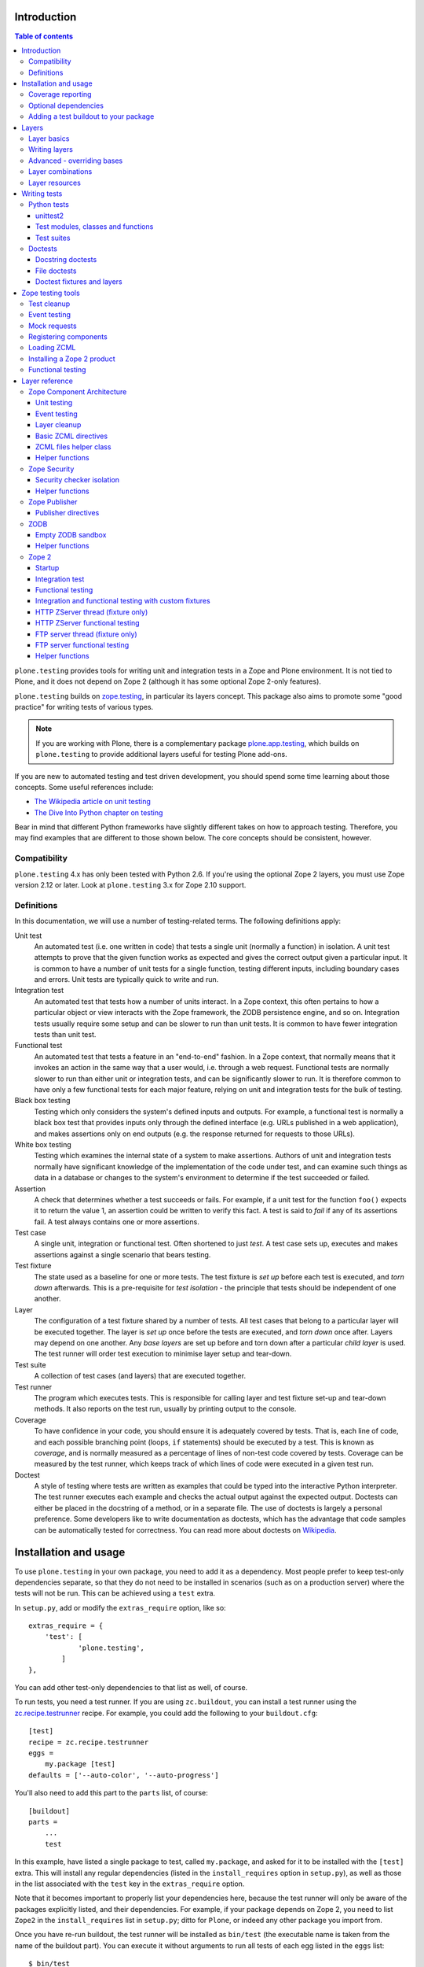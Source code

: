 Introduction
============

.. contents:: Table of contents

``plone.testing`` provides tools for writing unit and integration tests in a
Zope and Plone environment. It is not tied to Plone, and it does not depend on
Zope 2 (although it has some optional Zope 2-only features).

``plone.testing`` builds on `zope.testing`_, in particular its layers concept.
This package also aims to promote some "good practice" for writing tests of
various types.

.. note::

   If you are working with Plone, there is a complementary package
   `plone.app.testing`_, which builds on ``plone.testing`` to provide
   additional layers useful for testing Plone add-ons.

If you are new to automated testing and test driven development, you should
spend some time learning about those concepts. Some useful references include:

* `The Wikipedia article on unit testing <http://en.wikipedia.org/wiki/Unit_testing>`_
* `The Dive Into Python chapter on testing <http://diveintopython.net/unit_testing/index.html>`_

Bear in mind that different Python frameworks have slightly different takes on
how to approach testing. Therefore, you may find examples that are different
to those shown below. The core concepts should be consistent, however.

Compatibility
-------------

``plone.testing`` 4.x has only been tested with Python 2.6. If you're using the
optional Zope 2 layers, you must use Zope version 2.12 or later.
Look at ``plone.testing`` 3.x for Zope 2.10 support.

Definitions
-----------

In this documentation, we will use a number of testing-related terms. The
following definitions apply:

Unit test
    An automated test (i.e. one written in code) that tests a single unit
    (normally a function) in isolation. A unit test attempts to prove that the
    given function works as expected and gives the correct output given a
    particular input. It is common to have a number of unit tests for a single
    function, testing different inputs, including boundary cases and errors.
    Unit tests are typically quick to write and run.
Integration test
    An automated test that tests how a number of units interact. In a Zope
    context, this often pertains to how a particular object or view interacts
    with the Zope framework, the ZODB persistence engine, and so on.
    Integration tests usually require some setup and can be slower to run than
    unit tests. It is common to have fewer integration tests than unit test.
Functional test
    An automated test that tests a feature in an "end-to-end" fashion. In a
    Zope context, that normally means that it invokes an action in the same
    way that a user would, i.e. through a web request. Functional tests are
    normally slower to run than either unit or integration tests, and can be
    significantly slower to run. It is therefore common to have only a few
    functional tests for each major feature, relying on unit and integration
    tests for the bulk of testing.
Black box testing
    Testing which only considers the system's defined inputs and outputs. For
    example, a functional test is normally a black box test that provides
    inputs only through the defined interface (e.g. URLs published in a web
    application), and makes assertions only on end outputs (e.g. the response
    returned for requests to those URLs).
White box testing
    Testing which examines the internal state of a system to make assertions.
    Authors of unit and integration tests normally have significant knowledge
    of the implementation of the code under test, and can examine such things
    as data in a database or changes to the system's environment to determine
    if the test succeeded or failed.
Assertion
    A check that determines whether a test succeeds or fails. For example, if
    a unit test for the function ``foo()`` expects it to return the value 1,
    an assertion could be written to verify this fact. A test is said to
    *fail* if any of its assertions fail. A test always contains one or more
    assertions.
Test case
    A single unit, integration or functional test. Often shortened to just
    *test*. A test case sets up, executes and makes assertions against a
    single scenario that bears testing.
Test fixture
    The state used as a baseline for one or more tests. The test fixture is
    *set up* before each test is executed, and *torn down* afterwards. This is
    a pre-requisite for *test isolation* - the principle that tests should be
    independent of one another.
Layer
    The configuration of a test fixture shared by a number of tests. All test
    cases that belong to a particular layer will be executed together. The
    layer is *set up* once before the tests are executed, and *torn down* once
    after. Layers may depend on one another. Any *base layers* are set up
    before and torn down after a particular *child layer* is used. The test
    runner will order test execution to minimise layer setup and tear-down.
Test suite
    A collection of test cases (and layers) that are executed together.
Test runner
    The program which executes tests. This is responsible for calling layer
    and test fixture set-up and tear-down methods. It also reports on the test
    run, usually by printing output to the console.
Coverage
    To have confidence in your code, you should ensure it is adequately
    covered by tests. That is, each line of code, and each possible branching
    point (loops, ``if`` statements) should be executed by a test. This is
    known as *coverage*, and is normally measured as a percentage of lines of
    non-test code covered by tests. Coverage can be measured by the test
    runner, which keeps track of which lines of code were executed in a given
    test run.
Doctest
    A style of testing where tests are written as examples that could be typed
    into the interactive Python interpreter. The test runner executes each
    example and checks the actual output against the expected output. Doctests
    can either be placed in the docstring of a method, or in a separate file.
    The use of doctests is largely a personal preference. Some developers like
    to write documentation as doctests, which has the advantage that code
    samples can be automatically tested for correctness. You can read more
    about doctests on `Wikipedia <http://en.wikipedia.org/wiki/Doctest>`_.

Installation and usage
======================

To use ``plone.testing`` in your own package, you need to add it as a
dependency. Most people prefer to keep test-only dependencies separate, so
that they do not need to be installed in scenarios (such as on a production
server) where the tests will not be run. This can be achieved using a
``test`` extra.

In ``setup.py``, add or modify the ``extras_require`` option, like so::

    extras_require = {
        'test': [
                'plone.testing',
            ]
    },

You can add other test-only dependencies to that list as well, of course.

To run tests, you need a test runner. If you are using ``zc.buildout``, you
can install a test runner using the `zc.recipe.testrunner`_ recipe. For
example, you could add the following to your ``buildout.cfg``::

    [test]
    recipe = zc.recipe.testrunner
    eggs =
        my.package [test]
    defaults = ['--auto-color', '--auto-progress']

You'll also need to add this part to the ``parts`` list, of course::

    [buildout]
    parts =
        ...
        test

In this example, have listed a single package to test, called ``my.package``,
and asked for it to be installed with the ``[test]`` extra. This will install
any regular dependencies (listed in the ``install_requires`` option in
``setup.py``), as well as those in the list associated with the ``test`` key
in the ``extras_require`` option.

Note that it becomes important to properly list your dependencies here,
because the test runner will only be aware of the packages explicitly listed,
and their dependencies. For example, if your package depends on Zope 2, you
need to list ``Zope2`` in the ``install_requires`` list in ``setup.py``; ditto
for ``Plone``, or indeed any other package you import from.

Once you have re-run buildout, the test runner will be installed as
``bin/test`` (the executable name is taken from the name of the buildout
part). You can execute it without arguments to run all tests of each egg
listed in the ``eggs`` list::

    $ bin/test

If you have listed several eggs, and you want to run the tests for a
particular one, you can do::

    $ bin/test -s my.package

If you want to run only a particular test within this package, use the ``-t``
option. This can be passed a regular expression matching either a doctest file
name or a test method name.

    $ bin/test -s my.package -t test_spaceship

There are other command line options, which you can find by running::

    $ bin/test --help

Also note the ``defaults`` option in the buildout configuration. This can be
used to set default command line options. Some commonly useful options are
shown above.

Coverage reporting
------------------

When writing tests, it is useful to know how well your tests cover your code.
You can create coverage reports via the excellent `coverage`_ library. In
order to use it, we need to install it and a reporting script::

    [buildout]
    parts =
        ...
        test
        coverage
        report

    [coverage]
    recipe = zc.recipe.egg
    eggs = coverage
    initialization =
        include = '--source=${buildout:directory}/src'
        sys.argv = sys.argv[:] + ['run', include, 'bin/test', '--all']

    [report]
    recipe = zc.recipe.egg
    eggs = coverage
    scripts = coverage=report
    initialization =
        sys.argv = sys.argv[:] + ['html', '-i']

This will run the ``bin/test`` script with arguments like `--all` to run all
layers. You can also specify no or some other arguments. It will place coverage
reporting information in a ``.coverage`` file inside your buildout root.
Via the ``--source`` argument you specify the directories containing code you
want to cover. The coverage script would otherwise generate coverage
information for all executed code, including other packages and even the
standard library.

Running the ``bin/report`` script will generate a human readable HTML
representation of the run in the `htmlcov` directory. Open the contained
`index.html` in a browser to see the result.

If you want to generate an XML representation suitable for the `Cobertura`_
plugin of `Hudson`_, you can add another part::

    [buildout]
    parts =
        ...
        report-xml

    [report-xml]
    recipe = zc.recipe.egg
    eggs = coverage
    scripts = coverage=report-xml
    initialization =
        sys.argv = sys.argv[:] + ['xml', '-i']

This will generate a ``coverage.xml`` file in the buildout root.

Optional dependencies
---------------------

``plone.testing`` comes with a core set of tools for managing layers, which
depends only on `zope.testing`_ and (for Python < 2.7) `unittest2`_. In addition, there are
several layers and helper functions which can be used in your own tests (or
as bases for your own layers). Some of these have deeper dependencies.
However, these dependencies are optional and not installed by default. If you
don't use the relevant layers, you can safely ignore them.

``plone.testing`` does specify these dependencies, however, using the
``setuptools`` "extras" feature. You can depend on one or more extras in
your own ``setup.py`` ``install_requires`` or ``extras_require`` option
using the same square bracket notation shown for the ``[test]`` buildout part
above. For example, if you need both the ``zca`` and ``publisher`` extras, you
can have the following in your ``setup.py``::

    extras_require = {
        'test': [
                'plone.testing [zca, publisher]',
            ]
    },

The available extras are:

``zodb``
    ZODB testing. Depends on ``ZODB3``. The relevant layers and helpers are in
    the module ``plone.testing.zodb``.
``zca``
    Zope Component Architecture testing. Depends on core Zope Component
    Architecture packages such as ``zope.component`` and ``zope.event``. The
    relevant layers and helpers are in the module ``plone.testing.zca``.
``security``
    Security testing. Depends on ``zope.security``. The relevant layers and
    helpers are in the module ``plone.testing.security``.
``publisher``
    Zope Publisher testing. Depends on ``zope.app.publisher`` and sets up
    ZCML directives. The relevant layers and helpers are in the module
    ``plone.testing.publisher``.
``z2``
    Zope 2 testing. Depends on the ``Zope2`` egg, which includes all the
    dependencies of the Zope 2 application server. The relevant layers and
    helpers are in the module ``plone.testing.z2``

Adding a test buildout to your package
--------------------------------------

When creating re-usable, mostly stand-alone packages, it is often useful to be
able to include a buildout with the package sources itself that can be used to
create a test runner. This is a popular approach for many Zope packages, for
example. In fact, ``plone.testing`` itself uses this kind of layout.

To have a self-contained buildout in your package, the following is required:

* You need a ``buildout.cfg`` at the root of the package.
* In most cases, you always want a ``bootstrap.py`` file to make it easier for
  people to set up a fresh buildout.
* Your package sources need to be inside a ``src`` directory. If you're using
  namespace packages, that means the top level package should be in the
  ``src`` directory.
* The ``src`` directory must be referenced in ``setup.py``.

For example, ``plone.testing`` has the following layout::

    plone.testing/
    plone.testing/setup.py
    plone.testing/bootstrap.py
    plone.testing/buildout.cfg
    plone.testing/README.txt
    plone.testing/src/
    plone.testing/src/plone
    plone.testing/src/plone/__init__.py
    plone.testing/src/plone/testing/
    plone.testing/src/plone/testing/*

In ``setup.py``, the following arguments are required::

        packages=find_packages('src'),
        package_dir={'': 'src'},

This tells ``setuptools`` where to find the source code.

The ``buildout.cfg`` for ``plone.testing`` looks like this::

    [buildout]
    extends =
        http://download.zope.org/Zope2/index/2.12.12/versions.cfg
    parts = coverage test report report-xml
    develop = .

    [test]
    recipe = collective.xmltestreport
    eggs =
        plone.testing [test]
    defaults = ['--auto-color', '--auto-progress']

    [coverage]
    recipe = zc.recipe.egg
    eggs = coverage
    initialization =
        include = '--source=${buildout:directory}/src'
        sys.argv = sys.argv[:] + ['run', include, 'bin/test', '--all', '--xml']

    [report]
    recipe = zc.recipe.egg
    eggs = coverage
    scripts = coverage=report
    initialization =
        sys.argv = sys.argv[:] + ['html', '-i']

    [report-xml]
    recipe = zc.recipe.egg
    eggs = coverage
    scripts = coverage=report-xml
    initialization =
        sys.argv = sys.argv[:] + ['xml', '-i']

Obviously, you should adjust the package name in the ``eggs`` list and the
version set in the ``extends`` line as appropriate.

You can of course also add additional buildout parts, for example to include
some development/debugging tools, or even a running application server for
testing purposes.

    *Hint:* If you use this package layout, you should avoid checking any
    files or directories generated by buildout into your version control
    repository. You want to ignore:

    * ``.coverage``
    * ``.installed.cfg``
    * ``bin``
    * ``coverage.xml``
    * ``develop-eggs``
    * ``htmlcov``
    * ``parts``
    * ``src/*.egg-info``

Layers
======

In large part, ``plone.testing`` is about layers. It provides:

* A set of layers (outlined below), which you can use or extend.
* A set of tools for working with layers
* A mini-framework to make it easy to write layers and manage shared resources
  associated with layers.

We'll discuss the last two items here, before showing how to write tests that
use layers.

Layer basics
------------

Layers are used to create test fixtures that are shared by multiple test
cases. For example, if you are writing a set of integration tests, you may
need to set up a database and configure various components to access that
database. This type of test fixture setup can be resource-intensive and
time-consuming. If it is possible to only perform the setup and tear-down once
for a set of tests without losing isolation between those tests, test runs can
often be sped up significantly.

Layers also allow re-use of test fixtures and set-up/tear-down code.
``plone.testing`` provides a number of useful (but optional) layers that
manage test fixtures for common Zope testing scenarios, letting you focus on
the actual test authoring.

At the most basic, a layer is an object with the following methods and
attributes:

``setUp()``
    Called by the test runner when the layer is to be set up. This is called
    exactly once for each layer used during a test run.
``tearDown()``
    Called by the test runner when the layer is to be torn down. As with
    ``setUp()``, this is called exactly once for each layer.
``testSetUp()``
    Called immediately before each test case that uses the layer is executed.
    This is useful for setting up aspects of the fixture that are managed on
    a per-test basis, as opposed to fixture shared among all tests.
``testTearDown()``
    Called immediately after each test case that uses the layer is executed.
    This is a chance to perform any post-test cleanup to ensure the fixture
    is ready for the next test.
``__bases__``
    A tuple of base layers.

Each test case is associated with zero or one layer. (The syntax for
specifying the layer is shown in the section "Writing tests" below.) All the
tests associated with a given layer will be executed together.

Layers can depend on one another (as indicated in the ``__bases__`` tuple),
allowing one layer to build on the fixture created by another. Base layers are
set up before and torn down after their dependants.

For example, if the test runner is executing some tests that belong to layer
A, and some other tests that belong to layer B, both of which depend on layer
C, the order of execution might be::

    1. C.setUp()
    1.1. A.setUp()

    1.1.1. C.testSetUp()
    1.1.2. A.testSetUp()
    1.1.3. [One test using layer A]
    1.1.4. A.testTearDown()
    1.1.5. C.testTearDown()

    1.1.6. C.testSetUp()
    1.1.7. A.testSetUp()
    1.1.8. [Another test using layer A]
    1.1.9. A.testTearDown()
    1.1.10. C.testTearDown()

    1.2. A.tearDown()
    1.3. B.setUp()

    1.3.1. C.testSetUp()
    1.3.2. B.testSetUp()
    1.3.3. [One test using layer B]
    1.3.4. B.testTearDown()
    1.3.5. C.testTearDown()

    1.3.6. C.testSetUp()
    1.3.7. B.testSetUp()
    1.3.8. [Another test using layer B]
    1.3.9. B.testTearDown()
    1.3.10. C.testTearDown()

    1.4. B.tearDown()
    2. C.tearDown()

A base layer may of course depend on other base layers. In the case of nested
dependencies like this, the order of set up and tear-down as calculated by the
test runner is similar to the way in which Python searches for the method to
invoke in the case of multiple inheritance.

Writing layers
--------------

The easiest way to create a new layer is to use the ``Layer`` base class and
implement the ``setUp()``, ``tearDown()``, ``testSetUp()`` and
``testTearDown()`` methods as needed. All four are optional. The default
implementation of each does nothing.

By convention, layers are created in a module called ``testing.py`` at the top
level of your package. The idea is that other packages that extend your
package can re-use your layers for their own testing.

A simple layer may look like this:

    >>> from plone.testing import Layer
    >>> class SpaceShip(Layer):
    ...
    ...     def setUp(self):
    ...         print "Assembling space ship"
    ...
    ...     def tearDown(self):
    ...         print "Disasembling space ship"
    ...
    ...     def testSetUp(self):
    ...         print "Fuelling space ship in preparation for test"
    ...
    ...     def testTearDown(self):
    ...         print "Emptying the fuel tank"

Before this layer can be used, it must be instantiated. Layers are normally
instantiated exactly once, since by nature they are shared between tests. This
becomes important when you start to manage resources (such as persistent data,
database connections, or other shared resources) in layers.

The layer instance is conventionally also found in ``testing.py``, just after
the layer class definition.

    >>> SPACE_SHIP = SpaceShip()

.. note::

   Since the layer is instantiated in module scope, it will be
   created as soon as the ``testing`` module is imported. It is therefore
   very important that the layer class is inexpensive and safe to create. In
   general, you should avoid doing anything non-trivial in the ``__init__()``
   method of your layer class. All setup should happen in the ``setUp()``
   method. If you *do* implement ``__init__()``, be sure to call the ``super``
   version as well.

The layer shown above did not have any base layers (dependencies). Here is an
example of another layer that depends on it:

    >>> class ZIGSpaceShip(Layer):
    ...     defaultBases = (SPACE_SHIP,)
    ...
    ...     def setUp(self):
    ...         print "Installing main canon"

    >>> ZIG = ZIGSpaceShip()

Here, we have explicitly listed the base layers on which ``ZIGSpaceShip``
depends, in the ``defaultBases`` attribute. This is used by the ``Layer``
base class to set the layer bases in a way that can also be overridden: see
below.

Note that we use the layer *instance* in the ``defaultBases`` tuple, not the
class. Layer dependencies always pertain to specific layer instances. Above,
we are really saying that *instances* of ``ZIGSpaceShip`` will, by default,
require the ``SPACE_SHIP`` layer to be set up first.

.. note::

   You may find it useful to create other layer base/mix-in classes
   that extend ``plone.testing.Layer`` and provide helper methods for use in
   your own layers. This is perfectly acceptable, but please do not confuse a
   layer base class used in this manner with the concept of a *base layer* as
   described above:

     * A class deriving from ``plone.testing.Layer`` is known as a *layer
       class*. It defines the behaviour of the layer by implementing the
       lifecycle methods ``setUp()``, ``tearDown()``, ``testSetUp()`` and/or
       ``testTearDown()``.
     * A layer class can be instantiated into an actual layer. When a layer is
       associated with a test, it is the layer *instance* that is used.
     * The instance is usually a shared, module-global object, although in
       some cases it is useful to create copies of layers by instantiating the
       class more than once.
     * Subclassing an existing layer class is just straightforward OOP re-use:
       the test runner is not aware of the subclassing relationship.
     * A layer *instance* can be associated with any number of layer *bases*,
       via its ``__bases__`` property (which is usually via the
       ``defaultBases`` variable in the class body and/or overridden using the
       ``bases`` argument to the ``Layer`` constructor). These bases are layer
       *instances*, not classes. The test runner will inspect the ``__bases__``
       attribute of each layer instance it sets up to calculate layer
       pre-requisites and dependencies.

   Also note that the `zope.testing`_ documentation contains examples of
   layers that are "old-style" classes where the ``setUp()`` and
   ``tearDown()`` methods are ``classmethod`` methods and class inheritance
   syntax is used to specify base layers. Whilst this pattern works, we
   discourage its use, because the classes created using this pattern are not
   really used as classes. The concept of layer bases is slightly different
   from class inheritance, and using the ``class`` keyword to create layers
   with base layers leads to a number of "gotchas" that are best avoided.

Advanced - overriding bases
---------------------------

In some cases, it may be useful to create a copy of a layer, but change its
bases. One reason to do this may if you are re-using a layer from another
module, and you need to change the order in which layers are set up and torn
down.

Normally, of course, you would just re-use the layer instance, either directly
in a test, or in the ``defaultBases`` tuple of another layer, but if you need
to change the bases, you can pass a new list of bases to the layer instance
constructor:

    >>> class CATSMessage(Layer):
    ...
    ...     def setUp(self):
    ...         print "All your base are belong to us"
    ...
    ...     def tearDown(self):
    ...         print "For great justice"

    >>> CATS_MESSAGE = CATSMessage()

    >>> ZERO_WING = ZIGSpaceShip(bases=(SPACE_SHIP, CATS_MESSAGE,), name="ZIGSpaceShip:CATSMessage")

Please note that when overriding bases like this, the ``name`` argument is
required. This is because each layer (using in a given test run) must have
a unique name. The default is to use the layer class name, but this obviously
only works for one instantiation. Therefore, ``plone.testing`` requires a
name when setting ``bases`` explicitly.

Please take great care when changing layer bases like this. The layer
implementation may make assumptions about the test fixture that was set up
by its bases. If you change the order in which the bases are listed, or remove
a base altogether, the layer may fail to set up correctly.

Also, bear in mind that the new layer instance is independent of the original
layer instance, so any resources defined in the layer are likely to be
duplicated.

Layer combinations
------------------

Sometimes, it is useful to be able to combine several layers into one, without
adding any new fixture. One way to do this is to use the ``Layer`` class
directly and instantiate it with new bases:

    >>> COMBI_LAYER = Layer(bases=(CATS_MESSAGE, SPACE_SHIP,), name="Combi")

Here, we have created a "no-op" layer with two bases: ``CATS_MESSAGE`` and
``SPACE_SHIP``, named ``Combi``.

Please note that when using ``Layer`` directly like this, the ``name``
argument is required. This is to allow the test runner to identify the layer
correctly. Normally, the class name of the layer is used as a basis for the
name, but when using the ``Layer`` base class directly, this is unlikely to be
unique or descriptive.

Layer resources
---------------

Many layers will manage one or more resources that are used either by other
layers, or by tests themselves. Examples may include database connections,
thread-local objects, or configuration data.

``plone.testing`` contains a simple resource storage abstraction that makes it
easy to access resources from dependant layers or tests. The resource storage
uses dictionary notation:

    >>> class WarpDrive(object):
    ...     """A shared resource"""
    ...
    ...     def __init__(self, maxSpeed):
    ...         self.maxSpeed = maxSpeed
    ...         self.running = False
    ...
    ...     def start(self, speed):
    ...         if speed > self.maxSpeed:
    ...             print "We need more power!"
    ...         else:
    ...             print "Going to warp at speed", speed
    ...             self.running = True
    ...
    ...     def stop(self):
    ...         self.running = False

    >>> class ConstitutionClassSpaceShip(Layer):
    ...     defaultBases = (SPACE_SHIP,)
    ...
    ...     def setUp(self):
    ...         self['warpDrive'] = WarpDrive(8.0)
    ...
    ...     def tearDown(self):
    ...         del self['warpDrive']

    >>> CONSTITUTION_CLASS_SPACE_SHIP = ConstitutionClassSpaceShip()

    >>> class GalaxyClassSpaceShip(Layer):
    ...     defaultBases = (CONSTITUTION_CLASS_SPACE_SHIP,)
    ...
    ...     def setUp(self):
    ...         # Upgrade the warp drive
    ...         self.previousMaxSpeed = self['warpDrive'].maxSpeed
    ...         self['warpDrive'].maxSpeed = 9.5
    ...
    ...     def tearDown(self):
    ...         # Restore warp drive to its previous speed
    ...         self['warpDrive'].maxSpeed = self.previousMaxSpeed

    >>> GALAXY_CLASS_SPACE_SHIP = GalaxyClassSpaceShip()

As shown, layers (that derive from ``plone.testing.Layer``) support item
(dict-like) assignment, access and deletion of arbitrary resources under
string keys.

    **Important:** If a layer creates a resource (by assigning an object to
    a key on ``self`` as shown above) during fixture setup-up, it must also
    delete the resource on tear-down. Set-up and deletion should be symmetric:
    if the resource is assigned during ``setUp()`` it should be deleted in
    ``tearDown()``; if it's created in ``testSetUp()`` it should be deleted
    in ``testTearDown()``.

A resource defined in a base layer is accessible from and through a child
layer. If a resource is set on a child using a key that also exists in a base
layer, the child version will shadow the base version until the child layer is
torn down (presuming it deletes the resource, which it should), but the base
layer version remains intact.

.. note::

   Accessing a resource is analogous to accessing an instance
   variable. For example, if a base layer assigns a resource to a given key
   in its ``setUp()`` method, a child layer shadows that resource with
   another object under the same key, the shadowed resource will by used
   during the ``testSetUp()`` and ``testTearDown()`` lifecycle methods if
   implemented by the *base* layer as well. This will be the case until
   the child layer "pops" the resource by deleting it, normally in its
   ``tearDown()``.

Conversely, if (as shown above) the child layer accesses and modifies the
object, it will modify the original.

.. note::

   It is sometimes necessary (or desirable) to modify a shared
   resource in a child layer, as shown in the example above. In this case,
   however, it is very important to restore the original state when the layer
   is torn down. Otherwise, other layers or tests using the base layer
   directly may be affected in difficult-to-debug ways.

If the same key is used in multiple base layers, the rules for choosing which
version to use are similar to those that apply when choosing an attribute or
method to use in the case of multiple inheritance.

In the example above, we used the resource manager for the ``warpDrive``
object, but we assigned the ``previousMaxSpeed`` variable to ``self``. This is
because ``previousMaxSpeed`` is internal to the layer and should not be shared
with any other layers that happen to use this layer as a base. Nor should it
be used by any test cases. Conversely, ``warpDrive`` is a shared resource that
is exposed to other layers and test cases.

The distinction becomes even more important when you consider how a test case
may access the shared resource. We'll discuss how to write test cases that use
layers shortly, but consider the following test:

    >>> try:
    ...     import unittest2 as unittest
    ... except ImportError: # Python 2.7
    ...     import unittest
    >>> class TestFasterThanLightTravel(unittest.TestCase):
    ...     layer = GALAXY_CLASS_SPACE_SHIP
    ...
    ...     def test_hyperdrive(self):
    ...         warpDrive = self.layer['warpDrive']
    ...         warpDrive.start(8)

This test needs access to the shared resource. It knows that its layer defines
one called ``warpDrive``. It does not know or care that the warp drive was
actually initiated by the ``ConstitutionClassSpaceShip`` base layer.

If, however, the base layer had assigned the resource as an instance variable,
it would not inherit to child layers (remember: layer bases are not base
classes!). The syntax to access it would be::

    self.layer.__bases__[0].warpDrive

which is not only ugly, but brittle: if the list of bases is changed, the
expression above may lead to an attribute error.

Writing tests
=============

Tests are usually written in one of two ways: As methods on a class that
derives from ``unittest.TestCase`` (this is sometimes known as "Python tests"
or "JUnit-style tests"), or using doctest syntax.

You should realise that although the relevant frameworks (``unittest``,
``unittest2`` and ``doctest``) often talk about unit testing, these tools are
also used to write integration and functional tests. The distinction between
unit, integration and functional tests is largely practical: you use the same
techniques to set up a fixture or write assertions for an integration test as
you would for a unit test. The difference lies in what that fixture contains,
and how you invoke the code under test. In general, a true unit test will have
a minimal or no test fixture, whereas an integration test will have a fixture
that contains the components your code is integrating with. A functional test
will have a fixture that contains enough of the full system to execute and
test an "end-to-end" scenario.

Python tests
------------

Python tests use the Python `unittest`_ module, or its cousin `unittest2`_
(see below). They should be placed in a module or package called ``tests``
for the test runner to pick them up.

For small packages, a single module called ``tests.py`` will normally contain
all tests. For larger packages, it is common to have a ``tests`` package that
contains a number of modules with tests. These need to start with the word
``test``, e.g. ``tests/test_foo.py`` or ``tests/test_bar.py``. Don't forget
the ``__init__.py`` in the ``tests`` package, too!

unittest2
~~~~~~~~~

In Python 2.7+, the ``unittest`` module has grown several new and useful
features. To make use of these in Python 2.4, 2.5 and 2.6, an add-on module
called `unittest2`_ can be installed. ``plone.testing`` depends on
``unittest2`` for these versions (and uses it for its own tests), so you will have access to it
if you depend on ``plone.testing``.

We will use ``unittest2`` for the examples in this document, but try to import it
with an alias of ``unittest``. This makes the code forward compatible with
Python 2.7, where the built-in ``unittest`` module will have all the features
of the ``unittest2`` module.

Please note that the `zope.testing`_ test runner at the time of writing
(version 3.9.3) does not (yet) support the new ``setUpClass()``,
``tearDownClass()``, ``setUpModule()`` and ``tearDownModule()`` hooks from
``unittest2``. This is not normally a problem, since we tend to use layers to
manage complex fixtures, but it is important to be aware of nonetheless.

Test modules, classes and functions
~~~~~~~~~~~~~~~~~~~~~~~~~~~~~~~~~~~

Python tests are written with classes that derive from the base class
``TestCase``. Each test is written as a method that takes no arguments and
has a name starting with ``test``. Other methods can be added and called from
test methods as appropriate, e.g. to share some test logic.

Two special methods, ``setUp()`` and ``tearDown()``, can also be added. These
will be called before or after each test, respectively, and provide a useful
place to construct and clean up test fixtures without writing a custom layer.
They are obviously not as re-usable as layers, though.

   *Hint:* Somewhat confusingly, the ``setUp()`` and ``tearDown()`` methods in
   a test case class are the equivalent of the ``testSetUp()`` and
   ``testTearDown()`` methods of a layer class.

A layer can be specified by setting the ``layer`` class attribute to a layer
instance. If layers are used in conjunction with ``setUp()`` and
``tearDown()`` methods in the test class itself, the class' ``setUp()`` method
will be called after the layer's ``testSetUp()`` method, and the class'
``tearDown()`` method will be called before the layer's ``testTearDown()``
method.

The ``TestCase`` base class contains a number of methods which can be used to
write assertions. They all take the form ``self.assertSomething()``, e.g.
``self.assertEqual(result, expectedValue)``. See the `unittest`_ and/or
`unittest2`_ documentation for details.

Putting this together, let's expand on our previous example unit test:

    >>> try:
    ...     import unittest2 as unittest
    ... except ImportError: # Python 2.7
    ...     import unittest

    >>> class TestFasterThanLightTravel(unittest.TestCase):
    ...     layer = GALAXY_CLASS_SPACE_SHIP
    ...
    ...     def setUp(self):
    ...         self.warpDrive = self.layer['warpDrive']
    ...         self.warpDrive.stop()
    ...
    ...     def tearDown(self):
    ...         self.warpDrive.stop()
    ...
    ...     def test_warp8(self):
    ...         self.warpDrive.start(8)
    ...         self.assertEqual(self.warpDrive.running, True)
    ...
    ...     def test_max_speed(self):
    ...         tooFast = self.warpDrive.maxSpeed + 0.1
    ...         self.warpDrive.start(tooFast)
    ...         self.assertEqual(self.warpDrive.running, False)

A few things to note:

* The class derives from ``unittest.TestCase``.
* The ``layer`` class attribute is set to a layer instance (not a layer
  class!) defined previously. This would typically be imported from a
  ``testing`` module.
* There are two tests here: ``test_warp8()`` and ``test_max_speed()``.
* We have used the ``self.assertEqual()`` assertion in both tests to check the
  result of executing the ``start()`` method on the warp drive.
* We have used the ``setUp()`` method to fetch the ``warpDrive`` resource and
  ensure that it is stopped before each test is executed. Assigning a variable
  to ``self`` is a useful way to provide some state to each test method,
  though be careful about data leaking between tests: in general, you cannot
  predict the order in which tests will run, and tests should always be
  independent.
* We have used the ``tearDown()`` method to make sure the warp
  drive is really stopped after each test.

Test suites
~~~~~~~~~~~

If you are using version 3.8.0 or later of `zope.testing`_, a class like the
one above is all you need: any class deriving from ``TestCase`` in a module
with a name starting with ``test`` will be examined for test methods. Those
tests are then collected into a test suite and executed.

With older versions of `zope.testing`_, you need to add a ``test_suite()``
function in each module that returns the tests in the test suite. The
`unittest`_ module contains several tools to construct suites, but one of the
simplest is to use the default test loader to load all tests in the current
module:

    >>> def test_suite():
    ...     return unittest.defaultTestLoader.loadTestsFromName(__name__)

If you need to load tests explicitly, you can use the ``TestSuite`` API from
the `unittest`_ module. For example:

    >>> def test_suite():
    ...     suite = unittest.TestSuite()
    ...     suite.addTests([
    ...         unittest.makeSuite(TestFasterThanLightTravel)
    ...     ])
    ...     return suite

The ``makeSuite()`` function creates a test suite from the test methods in
the given class (which must derive from ``TestCase``). This suite is then
appended to an overall suite, which is returned from the ``test_suite()``
method. Note that ``addTests()`` takes a list of suites (which are coalesced
into a single suite). We'll add additional suites later.

See the `unittest`_ documentation for other options.

.. note::

   Adding a ``test_suite()`` method to a module disables automatic
   test discovery, even when using a recent version of ``zope.testing``.

Doctests
--------

Doctests can be written in two ways: as the contents of a docstring (usually,
but not always, as a means of illustrating and testing the functionality of
the method or class where the docstring appears), or as a separate text file.
In both cases, the standard `doctest`_ module is used. See its documentation
for details about doctest syntax and conventions.

Doctests are used in two different ways:

* To test documentation. That is, to ensure that code examples contained in
  documentation are valid and continue to work as the software is updated.
* As a convenient syntax for writing tests.

These two approaches use the same testing APIs and techniques. The difference
is mostly about mindset. However, it is important to avoid falling into the
trap that tests can substitute for good documentation or vice-a-versa. Tests
usually need to systematically go through inputs and outputs and cover off a
number of corner cases. Documentation should tell a compelling narrative and
usually focus on the main usage scenarios. Trying to kill these two birds with
one stone normally leaves you with an unappealing pile of stones and feathers.

Docstring doctests
~~~~~~~~~~~~~~~~~~

Doctests can be added to any module, class or function docstring::

    def canOutrunKlingons(warpDrive):
        """Find out of the given warp drive can outrun Klingons.

        Klingons travel at warp 8

        >>> drive = WarpDrive(5)
        >>> canOutrunKlingons(drive)
        False

        We have to be faster than that to outrun them.

        >>> drive = WarpDrive(8.1)
        >>> canOutrunKlingons(drive)
        True

        We can't outrun them if we're travelling exactly the same speed

        >>> drive = WarpDrive(8.0)
        >>> canOutrunKlingons(drive)
        False

        """
        return warpDrive.maxSpeed > 8.0

To add the doctests from a particular module to a test suite, you need to
use the ``test_suite()`` function hook:

    >>> import doctest
    >>> def test_suite():
    ...     suite = unittest.TestSuite()
    ...     suite.addTests([
    ...         unittest.makeSuite(TestFasterThanLightTravel), # our previous test
    ...         doctest.DocTestSuite('spaceship.utils'),
    ...     ])
    ...     return suite

Here, we have given the name of the module to check as a string dotted name.
It is also possible to import a module and pass it as an object. The code
above passes a list to ``addTests()``, making it easy to add several sets of
tests to the suite: the list can be constructed from calls to
``DocTestSuite()``, ``DocFileSuite()`` (shown below) and ``makeSuite()``
(shown above).

    Remember that if you add a ``test_suite()`` function to a module that
    also has ``TestCase``-derived python tests, those tests will no longer
    be automatically picked up by ``zope.testing``, so you need to add them
    to the test suite explicitly.

The example above illustrates a documentation-oriented doctest, where the
doctest forms part of the docstring of a public module. The same syntax can
be used for more systematic unit tests. For example, we could have a module
``spaceship.tests.test_spaceship`` with a set of methods like::

    # It's often better to put the import into each method, but here we've
    # imported the code under test at module level
    from spaceship.utils import WarpDrive, canOutrunKlingons

    def test_canOutrunKlingons_too_small():
        """Klingons travel at warp 8.0

        >>> drive = WarpDrive(7.9)
        >>> canOutrunKlingons(drive)
        False

        """

    def test_canOutrunKlingons_big():
        """Klingons travel at warp 8.0

        >>> drive = WarpDrive(8.1)
        >>> canOutrunKlingons(drive)
        True

        """

    def test_canOutrunKlingons_must_be_greater():
        """Klingons travel at warp 8.0

        >>> drive = WarpDrive(8.0)
        >>> canOutrunKlingons(drive)
        False

        """

Here, we have created a number of small methods that have no body. They merely
serve as a container for docstrings with doctests. Since the module has no
globals, each test must import the code under test, which helps make import
errors more explicit.

File doctests
~~~~~~~~~~~~~

Doctests contained in a file are similar to those contained in docstrings.
File doctests are better suited to narrative documentation covering the usage
of an entire module or package.

For example, if we had a file called ``spaceship.txt`` with doctests, we could
add it to the test suite above with:

    >>> def test_suite():
    ...     suite = unittest.TestSuite()
    ...     suite.addTests([
    ...         unittest.makeSuite(TestFasterThanLightTravel),
    ...         doctest.DocTestSuite('spaceship.utils'),
    ...         doctest.DocFileSuite('spaceship.txt'),
    ...     ])
    ...     return suite

By default, the file is located relative to the module where the test
suite is defined. You can use ``../`` (even on Windows) to reference the
parent directory, which is sometimes useful if the doctest is inside a module
in a ``tests`` package.

.. note::

   If you put the doctest ``test_suite()`` method in a module
   inside a ``tests`` package, that module must have a name starting with
   ``test``. It is common to have ``tests/test_doctests.py`` that contains a
   single ``test_suite()`` method that returns a suite of multiple doctests.

It is possible to pass several tests to the suite, e.g.::

    >>> def test_suite():
    ...     suite = unittest.TestSuite()
    ...     suite.addTests([
    ...         unittest.makeSuite(TestFasterThanLightTravel),
    ...         doctest.DocTestSuite('spaceship.utils'),
    ...         doctest.DocFileSuite('spaceship.txt', 'warpdrive.txt',),
    ...     ])
    ...     return suite

The test runner will report each file as a separate test, i.e. the
``DocFileSuite()`` above would add two tests to the overall suite. Conversely,
a ``DocTestSuite()`` using a module with more than one docstring containing
doctests will report one test for each eligible docstring.

Doctest fixtures and layers
~~~~~~~~~~~~~~~~~~~~~~~~~~~

A docstring doctest will by default have access to any global symbol available
in the module where the docstring is found (e.g. anything defined or imported
in the module). The global namespace can be overridden by passing a ``globs``
keyword argument to the ``DocTestSuite()`` constructor, or augmented by
passing an ``extraglobs`` argument. Both should be given dictionaries.

A file doctest has an empty globals namespace by default. Globals may be
provided via the ``globs`` argument to ``DocFileSuite()``.

To manage a simple test fixture for a doctest, you can define set-up and
tear-down functions and pass them as the ``setUp`` and ``tearDown``
arguments respectively. These are both passed a single argument, a ``DocTest``
object. The most useful attribute of this object is ``globs``, which is a
mutable dictionary of globals available in the test.

For example:

    >>> def setUpKlingons(doctest):
    ...     doctest.globs['oldStyleKlingons'] = True

    >>> def tearDownKlingons(doctest):
    ...     doctest.globs['oldStyleKlingons'] = False

    >>> def test_suite():
    ...     suite = unittest.TestSuite()
    ...     suite.addTests([
    ...         doctest.DocTestSuite('spaceship.utils', setUp=setUpKlingons, tearDown=tearDownKlingons),
    ...     ])
    ...     return suite

The same arguments are available on the ``DocFileSuite()`` constructor. The
set up method is called before each docstring in the given module for a
``DocTestSuite``, and before each file given in a ``DocFileSuite``.

Of course, we often want to use layers with doctests too. Unfortunately,
the ``unittest`` API is not aware of layers, so you can't just pass a layer
to the ``DocTestSuite()`` and ``DocFileSuite()`` constructors. Instead,
you have to set a ``layer`` attribute on the suite after it has been
constructed.

Furthermore, to use layer resources in a doctest, we need access to the layer
instance. The easiest way to do this is to pass it as a glob, conventionally
called 'layer'. This makes a global name 'layer' available in the doctest
itself, giving access to the test's layer instance.

To make it easier to do this, ``plone.testing`` comes with a helper function
called ``layered()``. Its first argument is a test suite. The second argument
is the layer.

For example:

    >>> from plone.testing import layered
    >>> def test_suite():
    ...     suite = unittest.TestSuite()
    ...     suite.addTests([
    ...         layered(doctest.DocTestSuite('spaceship.utils'), layer=CONSTITUTION_CLASS_SPACE_SHIP),
    ...     ])
    ...     return suite

This is equivalent to:

    >>> def test_suite():
    ...     suite = unittest.TestSuite()
    ...
    ...     spaceshipUtilTests = doctest.DocTestSuite('spaceship.utils', globs={'layer': CONSTITUTION_CLASS_SPACE_SHIP})
    ...     spaceshipUtilTests.layer = CONSTITUTION_CLASS_SPACE_SHIP
    ...     suite.addTest(spaceshipUtilTests)
    ...
    ...     return suite

(In this example, we've opted to use ``addTest()`` to add a single suite,
instead of using ``addTests()`` to add multiple suites in one go).

Zope testing tools
==================

Everything described so far in this document relies only on the standard
`unittest`_/`unittest2`_ and `doctest`_ modules and `zope.testing`_, and you
can use this package without any other dependencies.

However, there are also some tools (and layers) available in this package, as
well as in other packages, that are specifically useful for testing
applications that use various Zope-related frameworks.

Test cleanup
------------

If a test uses a global registry, it may be necessary to clean that registry
on set up and tear down of each test fixture. ``zope.testing`` provides a
mechanism to register cleanup handlers - methods that are called to clean
up global state. This can then be invoked in the ``setUp()`` and
``tearDown()`` fixture lifecycle methods of a test case.

    >>> from zope.testing import cleanup

Let's say we had a global registry, implemented as a dictionary

    >>> SOME_GLOBAL_REGISTRY = {}

If we wanted to clean this up on each test run, we could call ``clear()``
on the dict. Since that's a no-argument method, it is perfect as a cleanup
handler.

    >>> cleanup.addCleanUp(SOME_GLOBAL_REGISTRY.clear)

We can now use the ``cleanUp()`` method to execute all registered
cleanups:

    >>> cleanup.cleanUp()

This call could be placed in a ``setUp()`` and/or ``tearDown()`` method in a
test class, for example.

Event testing
-------------

You may wish to test some code that uses ``zope.event`` to fire specific
events. `zope.component`_ provides some helpers to capture and analyse
events.

    >>> from zope.component import eventtesting

To use this, you first need to set up event testing. Some of the layers
shown below will do this for you, but you can do it yourself by calling
the ``eventtesting.setUp()`` method, e.g. from your own ``setUp()`` method:

    >>> eventtesting.setUp()

This simply registers a few catch-all event handlers. Once you have
executed the code that is expected to fire events, you can use the
``getEvents()`` helper function to obtain a list of the event instances
caught:

    >>> events = eventtesting.getEvents()

You can now examine ``events`` to see what events have been caught since the
last cleanup.

``getEvents()`` takes two optional arguments that can be used to filter the
returned list of events. The first (``event_type``) is an interface. If given,
only events providing this interface are returned. The second (``filter``) is
a callable taking one argument. If given, it will be called with each captured
event. Only those events where the filter function returns ``True`` will be
included.

The ``eventtesting`` module registers a cleanup action as outlined above. When
you call ``cleanup.cleanUp()`` (or ``eventtesting.clearEvents()``, which is
the handler it registers), the events list will be cleared, ready for the
next test. Here, we'll do it manually:

    >>> eventtesting.clearEvents()

Mock requests
-------------

Many tests require a request object, often with particular request/form
variables set. `zope.publisher`_ contains a useful class for this purpose.

    >>> from zope.publisher.browser import TestRequest

A simple test request can be constructed with no arguments:

    >>> request = TestRequest()

To add a body input stream, pass a ``StringIO`` or file as the first
parameter. To set the environment (request headers), use the ``environ``
keyword argument. To simulate a submitted form, use the ``form`` keyword
argument:

    >>> request = TestRequest(form=dict(field1='foo', field2=1))

Note that the ``form`` dict contains marshalled form fields, so modifiers like
``:int`` or ``:boolean`` should not be included in the field names, and
values should be converted to the appropriate type.

Registering components
----------------------

Many test fixtures will depend on having a minimum of Zope Component
Architecture (ZCA) components registered. In normal operation, these would
probably be registered via ZCML, but in a unit test, you should avoid loading
the full ZCML configuration of your package (and its dependencies).

Instead, you can use the Python API in `zope.component`_ to register
global components instantly. The three most commonly used functions are:

    >>> from zope.component import provideAdapter
    >>> from zope.component import provideUtility
    >>> from zope.component import provideHandler

See the `zope.component`_ documentation for details about how to use these.

When registering global components like this, it is important to avoid test
leakage. The ``cleanup`` mechanism outlined above can be used to tear down the
component registry between each test. See also the
``plone.testing.zca.UNIT_TESTING`` layer, described below, which performs this
cleanup automatically via the ``testSetUp()``/``testTearDown()`` mechanism.

Alternatively, you can "stack" a new global component registry using the
``plone.testing.zca.pushGlobalRegistry()`` and
``plone.testing.zca.popGlobalRegistry()`` helpers. This makes it possible to
set up and tear down components that are specific to a given layer, and even
allow tests to safely call the global component API (or load ZCML - see below)
with proper tear-down. See the layer reference below for details.

Loading ZCML
------------

Integration tests often need to load ZCML configuration. This can be achieved
using the ``zope.configuration`` API.

    >>> from zope.configuration import xmlconfig

The ``xmlconfig`` module contains two methods for loading ZCML.

``xmlconfig.string()`` can be used to load a literal string of ZCML:

    >>> xmlconfig.string("""\
    ... <configure xmlns="http://namespaces.zope.org/zope" package="plone.testing">
    ...     <include package="zope.component" file="meta.zcml" />
    ... </configure>
    ... """)
    <zope.configuration.config.ConfigurationMachine object at ...>

Note that we need to set a package (used for relative imports and file
locations) explicitly here, using the ``package`` attribute of the
``<configure />`` element.

Also note that unless the optional second argument (``context``) is passed,
a new configuration machine will be created every time ``string()`` is called.
It therefore becomes necessary to explicitly ``<include />`` the files that
contain the directives you want to use (the one in ``zope.component`` is a
common example). Layers that set up ZCML configuration may expose a resource
which can be passed as the ``context`` parameter, usually called
``configurationContext`` - see below.

To load the configuration for a particular package, use ``xmlconfig.file()``:

    >>> import zope.component
    >>> context = xmlconfig.file('meta.zcml', zope.component)
    >>> xmlconfig.file('configure.zcml', zope.component, context=context)
    <zope.configuration.config.ConfigurationMachine object at ...>

This takes two required arguments: the file name and the module relative to
which it is to be found. Here, we have loaded two files: ``meta.zcml`` and
``configure.zcml``. The first call to ``xmlconfig.file()`` creates and
returns a configuration context. We re-use that for the subsequent invocation,
so that the directives configured are available.

Installing a Zope 2 product
---------------------------

Some packages (including all those in the ``Products.*`` namespace) have the
special status of being Zope 2 "products". These are recorded in a special
registry, and may have an ``initialize()`` hook in their top-level
``__init__.py`` that needs to be called for the package to be fully configured.

Zope 2 will find and execute any products during startup. For testing, we
need to explicitly list the products to install. Provided you are using
``plone.testing`` with Zope 2, you can use the following::

    from plone.testing import z2

    with z2.zopeApp() as app:
        z2.installProduct(app, 'Products.ZCatalog')

This would normally be used during layer ``setUp()``. Note that the basic
Zope 2 application context must have been set up before doing this. The usual
way to ensure this, is to use a layer that is based on ``z2.STARTUP`` - see
below.

To tear down such a layer, you should do::

    from plone.testing import z2

    with z2.zopeApp() as app:
        z2.uninstallProduct(app, 'Products.ZCatalog')

Note:

* Unlike the similarly-named function from ``ZopeTestCase``, these helpers
  will work with any type of product. There is no distinction between a
  "product" and a "package" (and no ``installPackage()``). However, you must
  use the full name (``Products.*``) when registering a product.
* Installing a product in this manner is independent of ZCML configuration.
  However, it is almost always necessary to install the package's ZCML
  configuration first.

Functional testing
------------------

For functional tests that aim to simulate the browser, you can use
`zope.testbrowser`_ in a Python test or doctest::

    >>> from zope.testbrowser.browser import Browser
    >>> browser = Browser()

This provides a simple API to simulate browser input, without actually running
a web server thread or scripting a live browser (as tools such as Windmill
and Selenium do). The downside is that it is not possible to test JavaScript-
dependent behaviour.

If you are testing a Zope 2 application, you need to change the import
location slightly, and pass the application root to the method::

    from plone.testing.z2 import Browser
    browser = Browser(app)

You can get the application root from the ``app`` resource in any of the
Zope 2 layers in this package.

Beyond that, the `zope.testbrowser`_ documentation should cover how to use
the test browser.

    **Hint:** The test browser will usually commit at the end of a request. To
    avoid test fixture contamination, you should use a layer that fully
    isolates each test, such as the ``z2.INTEGRATION_TESTING`` layer described
    below.

Layer reference
===============

``plone.testing`` comes with several layers that are available to use directly
or extend. These are outlined below.

Zope Component Architecture
---------------------------

The Zope Component Architecture layers are found in the module
``plone.testing.zca``. If you depend on this, you can use the ``[zca]`` extra
when depending on ``plone.testing``.

Unit testing
~~~~~~~~~~~~

+------------+--------------------------------------------------+
| Layer:     | ``plone.testing.zca.UNIT_TESTING``               |
+------------+--------------------------------------------------+
| Class:     | ``plone.testing.zca.UnitTesting``                |
+------------+--------------------------------------------------+
| Bases:     | None                                             |
+------------+--------------------------------------------------+
| Resources: | None                                             |
+------------+--------------------------------------------------+

This layer does not set up a fixture per se, but cleans up global state
before and after each test, using ``zope.testing.cleanup`` as described
above.

The net result is that each test has a clean global component registry. Thus,
it is safe to use the `zope.component`_ Python API (``provideAdapter()``,
``provideUtility()``, ``provideHandler()`` and so on) to register components.

Be careful with using this layer in combination with other layers. Because
it tears down the component registry between each test, it will clobber any
layer that sets up more permanent test fixture in the component registry.

Event testing
~~~~~~~~~~~~~

+------------+--------------------------------------------------+
| Layer:     | ``plone.testing.zca.EVENT_TESTING``              |
+------------+--------------------------------------------------+
| Class:     | ``plone.testing.zca.EventTesting``               |
+------------+--------------------------------------------------+
| Bases:     | ``plone.testing.zca.UNIT_TESTING``               |
+------------+--------------------------------------------------+
| Resources: | None                                             |
+------------+--------------------------------------------------+

This layer extends the ``zca.UNIT_TESTING`` layer to enable the
``eventtesting`` support from ``zope.component``. Using this layer, you can
import and use ``zope.component.eventtesting.getEvent`` to inspect events
fired by the code under test.

See above for details.

Layer cleanup
~~~~~~~~~~~~~

+------------+--------------------------------------------------+
| Layer:     | ``plone.testing.zca.LAYER_CLEANUP``              |
+------------+--------------------------------------------------+
| Class:     | ``plone.testing.zca.LayerCleanup``               |
+------------+--------------------------------------------------+
| Bases:     | None                                             |
+------------+--------------------------------------------------+
| Resources: | None                                             |
+------------+--------------------------------------------------+

This layer calls the cleanup functions from ``zope.testing.cleanup`` on setup
and tear-down (but not between each test). It is useful as a base layer for
other layers that need an environment as pristine as possible.

Basic ZCML directives
~~~~~~~~~~~~~~~~~~~~~

+------------+--------------------------------------------------+
| Layer:     | ``plone.testing.zca.ZCML_DIRECTIVES``            |
+------------+--------------------------------------------------+
| Class:     | ``plone.testing.zca.ZCMLDirectives``             |
+------------+--------------------------------------------------+
| Bases:     | ``plone.testing.zca.LAYER_CLEANUP``              |
+------------+--------------------------------------------------+
| Resources: | ``configurationContext``                         |
+------------+--------------------------------------------------+

This registers a minimal set of ZCML directives, principally those found in
the ``zope.component`` package, and makes available a configuration context.
This allows custom ZCML to be loaded as described above.

The ``configurationContext`` resource should be used when loading custom ZCML.
To ensure isolation, you should stack this using the
``stackConfigurationContext()`` helper. For example, if you were writing a
``setUp()`` method in a layer that had ``zca.ZCML_DIRECTIVES`` as a base, you
could do::

    self['configurationContext'] = context = zca.stackConfigurationContext(self.get('configurationContext'))
    xmlconfig.string(someZCMLString, context=context)

This will create a new configuration context with the state of the base
layer's context. On tear-down, you should delete the layer-specific resource::

    del self['configurationContext']

.. note::

   If you fail to do this, you may get problems if your layer is torn
   down and then needs to be set up again later.

See above for more details about loading custom ZCML in a layer or test.

ZCML files helper class
~~~~~~~~~~~~~~~~~~~~~~~

+------------+--------------------------------------------------+
| Class:     | ``plone.testing.zca.ZCMLSandbox``                |
+------------+--------------------------------------------------+
| Resources: | ``configurationContext``                         |
+------------+--------------------------------------------------+

The ``ZCMLSandbox`` can be instantiated with a ``filename`` and ``package``
arguments::

    ZCML_SANDBOX = zca.ZCMLSandbox(filename="configure.zcml",
        package=my.package)


That layer ``setUp`` loads the ZCML file. It avoids the need to
using (and understand) ``configurationContext`` and ``globalRegistry`` until you
need more flexibility or modularity for your layer and tests.

See above for more details about loading custom ZCML in a layer or test.

Helper functions
~~~~~~~~~~~~~~~~

The following helper functions are available in the ``plone.testing.zca``
module.

``stackConfigurationContext(context=None)``
    Create and return a copy of the passed-in ZCML configuration context, or a
    brand new context if it is ``None``.

    The purpose of this is to ensure that if a layer loads some ZCML files
    (using the ``zope.configuration`` API during) during its ``setUp()``, the state
    of the configuration registry (which includes registered directives as
    well as a list of already imported files, which will not be loaded again
    even if explicitly included) can be torn down during ``tearDown()``.

    The usual pattern is to keep the configuration context in a layer resource
    called ``configurationContext``. In ``setUp()``, you would then use::

        self['configurationContext'] = context = zca.stackConfigurationContext(self.get('configurationContext'))

        # use 'context' to load some ZCML

    In ``tearDown()``, you can then simply do::

        del self['configurationContext']

``pushGlobalRegistry(new=None)``
    Create or obtain a stack of global component registries, and push a new
    registry to the top of the stack. The net result is that
    ``zope.component.getGlobalSiteManager()`` and (an un-hooked)
    ``getSiteManager()`` will return the new registry instead of the default,
    module-scope one. From this point onwards, calls to ``provideAdapter()``,
    ``provideUtility()`` and other functions that modify the global registry
    will use the new registry.

    If ``new`` is not given, a new registry is created that has the previous
    global registry (site manager) as its sole base. This has the effect that
    registrations in the previous default global registry are still available,
    but new registrations are confined to the new registry.

    **Warning**: If you call this function, you *must* reciprocally call
    ``popGlobalRegistry()``. That is, if you "push" a registry during layer
    ``setUp()``, you must "pop" it during ``tearDown()``. If you "push" during
    ``testSetUp()``, you must "pop" during ``testTearDown()``. If the calls
    to push and pop are not balanced, you will leave your global registry in
    a mess, which is not pretty.

    Returns the new default global site manager. Also causes the site manager
    hook from ``zope.site`` to be reset, clearing any local site managers as
    appropriate.

``popGlobalRegistry()``
    Pop the global site registry, restoring the previous registry to be the
    default.

    Please heed the warning above: push and pop must be balanced.

    Returns the new default global site manager. Also causes the site manager
    hook from ``zope.site`` to be reset, clearing any local site managers as
    appropriate.

Zope Security
-------------

The Zope Security layers build can be found in the module
``plone.testing.security``.

If you depend on this, you can use the ``[security]`` extra when depending on
``plone.testing``.

Security checker isolation
~~~~~~~~~~~~~~~~~~~~~~~~~~

+------------+--------------------------------------------------+
| Layer:     | ``plone.testing.security.CHECKERS``              |
+------------+--------------------------------------------------+
| Class:     | ``plone.testing.security.Checkers``              |
+------------+--------------------------------------------------+
| Bases:     | None                                             |
+------------+--------------------------------------------------+
| Resources: | None                                             |
+------------+--------------------------------------------------+

This layer ensures that security checkers used by ``zope.security`` are
isolated. Any checkers set up in a child layer will be removed cleanly during
tear-down.

Helper functions
~~~~~~~~~~~~~~~~

The security checker isolation outlined above is managed using two helper
functions found in the module ``plone.testing.security``:

``pushCheckers()``
    Copy the current set of security checkers for later tear-down.
``popCheckers()``
    Restore the set of security checkers to the state of the most recent
    call to ``pushCheckers()``.

You *must* keep calls to ``pushCheckers()`` and ``popCheckers()`` in balance.
That usually means that if you call the former during layer setup, you should
call the latter during layer tear-down. Ditto for calls during test
setup/tear-down or within tests themselves.

Zope Publisher
--------------

The Zope Publisher layers build on the Zope Component Architecture layers.
They can be found in the module ``plone.testing.publisher``.

If you depend on this, you can use the ``[publisher]`` extra when depending on
``plone.testing``.

Publisher directives
~~~~~~~~~~~~~~~~~~~~

+------------+--------------------------------------------------+
| Layer:     | ``plone.testing.publisher.PUBLISHER_DIRECTIVES`` |
+------------+--------------------------------------------------+
| Class:     | ``plone.testing.publisher.PublisherDirectives``  |
+------------+--------------------------------------------------+
| Bases:     | ``plone.testing.zca.ZCML_DIRECTIVES``            |
+------------+--------------------------------------------------+
| Resources: | None                                             |
+------------+--------------------------------------------------+

This layer extends the ``zca.ZCML_DIRECTIVES`` layer to install additional
ZCML directives in the ``browser`` namespace (from
``zope.app.publisher.browser``) as well as those from ``zope.security``.
This allows browser views, browser pages and other UI components to be
registered, as well as the definition of new permissions.

As with ``zca.ZCML_DIRECTIVES``, you should use the ``configurationContext``
resource when loading ZCML strings or files, and the
``stackConfigurationRegistry()`` helper to create a layer-specific version
of this resource resource. See above.

ZODB
----

The ZODB layers set up a test fixture with a persistent ZODB. The ZODB
instance uses ``DemoStorage``, so it will not interfere with any "live"
data.

ZODB layers can be found in the module ``plone.testing.zodb``. If you depend
on this, you can use the ``[zodb]`` extra when depending on ``plone.testing``.

Empty ZODB sandbox
~~~~~~~~~~~~~~~~~~

+------------+--------------------------------------------------+
| Layer:     | ``plone.testing.zodb.EMPTY_ZODB``                |
+------------+--------------------------------------------------+
| Class:     | ``plone.testing.zodb.EmptyZODB``                 |
+------------+--------------------------------------------------+
| Bases:     |  None                                            |
+------------+--------------------------------------------------+
| Resources: | ``zodbRoot``                                     |
|            +--------------------------------------------------+
|            | ``zodbDB`` (test set-up only)                    |
|            +--------------------------------------------------+
|            | ``zodbConnection`` (test set-up only)            |
+------------+--------------------------------------------------+

This layer sets up a simple ZODB sandbox using ``DemoStorage``. The ZODB root
object is a simple persistent mapping, available as the resource ``zodbRoot``.
The ZODB database object is available as the resource ``zodbDB``. The
connection used in the test is available as ``zodbConnection``.

Note that the ``zodbConnection`` and ``zodbRoot`` resources are created and
destroyed for each test. You can use ``zodbDB`` (and the ``open()`` method)
if you are writing a layer based on this one and need to set up a fixture
during layer set up. Don't forget to close the connection before concluding
the test setup!

A new transaction is begun for each test, and rolled back (aborted) on test
tear-down. This means that so long as you don't use ``transaction.commit()``
explicitly in your code, it should be safe to add or modify items in the
ZODB root.

If you want to create a test fixture with persistent data in your own layer
based on ``EMPTY_ZODB``, you can use the following pattern::

    from plone.layer import Layer
    from plone.layer import zodb

    class MyLayer(Layer):
        defaultBases = (zodb.EMPTY_ZODB,)

        def setUp(self):

            import transaction
            self['zodbDB'] = db = zodb.stackDemoStorage(self.get('zodbDB'), name='MyLayer')

            conn = db.open()
            root = conn.root()

            # modify the root object here

            transaction.commit()
            conn.close()

        def tearDown(self):

            self['zodbDB'].close()
            del self['zodbDB']

This shadows the ``zodbDB`` resource with a new database that uses a new
``DemoStorage`` stacked on top of the underlying database storage. The fixture
is added to this storage and committed during layer setup. (The base layer
test set-up/tear-down will still begin and abort a new transaction for each
*test*). On layer tear-down, the database is closed and the resource popped,
leaving the original ``zodbDB`` database with the original, pristine storage.

Helper functions
~~~~~~~~~~~~~~~~

One helper function is available in the ``plone.testing.zodb`` module.

``stackDemoStorage(db=None, name=None)``
    Create a new ``DemoStorage`` using the storage from the passed-in database
    as a base. If ``db`` is None, a brand new storage is created.

    A ``name`` can be given to uniquely identify the storage. It is optional,
    but it is often useful for debugging purposes to pass the name of the
    layer.

    The usual pattern is::

        def setUp(self):
            self['zodbDB'] = zodb.stackDemoStorage(self.get('zodbDB'), name='MyLayer')

        def tearDown(self):
            self['zodbDB'].close()
            del self['zodbDB']

    This will shadow the ``zodbDB`` resource with an isolated
    ``DemoStorage``, creating a new one if that resource does not already
    exist. All existing data continues to be available, but new changes are
    written to the stacked storage. On tear-down, the stacked database is
    closed and the resource removed, leaving the original data.

Zope 2
------

The Zope 2 layers provide test fixtures suitable for testing Zope 2
applications. They set up a Zope 2 application root, install core Zope 2
products, and manage security.

Zope 2 layers can be found in the module ``plone.testing.z2``. If you depend
on this, you can use the ``[z2]`` extra when depending on ``plone.testing``.

Startup
~~~~~~~

+------------+--------------------------------------------------+
| Layer:     | ``plone.testing.z2.STARTUP``                     |
+------------+--------------------------------------------------+
| Class:     | ``plone.testing.z2.Startup``                     |
+------------+--------------------------------------------------+
| Bases:     | ``plone.testing.zca.LAYER_CLEANUP``              |
+------------+--------------------------------------------------+
| Resources: | ``zodbDB``                                       |
|            +--------------------------------------------------+
|            | ``configurationContext``                         |
|            +--------------------------------------------------+
|            | ``host``                                         |
|            +--------------------------------------------------+
|            | ``port``                                         |
+------------+--------------------------------------------------+

This layer sets up a Zope 2 environment, and is a required base for all other
Zope 2 layers. You cannot run two instances of this layer in parallel, since
Zope 2 depends on some module-global state to run, which is managed by this
layer.

On set-up, the layer will configure a Zope environment with:

.. note::

   The ``STARTUP`` layer is a useful base layer for your own fixtures,
   but should not be used directly, since it provides no test lifecycle or
   transaction management. See the "Integration test" and "Functional" test
   sections below for examples of how to create your own layers.

* Debug mode enabled.
* ZEO client cache disabled.
* Some patches installed, which speed up Zope startup by disabling the help
  system and some other superfluous aspects of Zope.
* One thread (this only really affects the ``ZSERVER`` and ``FTP_SERVER``
  layers).
* A pristine database using ``DemoStorage``, exposed as the resource
  ``zodbDB``. Zope is configured to use this database in a way that will
  also work if the ``zodbDB`` resource is shadowed using the pattern shown
  above in the description of the ``zodb.EMPTY_ZODB`` layer.
* A fake hostname and port, exposed as the ``host`` and ``port`` resource,
  respectively.
* A minimal set of products installed (``Products.OFSP`` and
  ``Products.PluginIndexes``, both required for Zope to start up).
* A stacked ZCML configuration context, exposed as the resource
  ``configurationContext``. As illustrated above, you should use the
  ``zca.stackConfigurationContext()`` helper to stack your own configuration
  context if you use this.
* A minimal set of global Zope components configured.

Note that unlike a "real" Zope site, products in the ``Products.*`` namespace
are not automatically loaded, nor is any ZCML.

Integration test
~~~~~~~~~~~~~~~~

+------------+--------------------------------------------------+
| Layer:     | ``plone.testing.z2.INTEGRATION_TESTING``         |
+------------+--------------------------------------------------+
| Class:     | ``plone.testing.z2.IntegrationTesting``          |
+------------+--------------------------------------------------+
| Bases:     | ``plone.testing.z2.STARTUP``                     |
+------------+--------------------------------------------------+
| Resources: | ``app``                                          |
|            +--------------------------------------------------+
|            | ``request``                                      |
+------------+--------------------------------------------------+

This layer is intended for integration testing against the simple ``STARTUP``
fixture. If you want to create your own layer with a more advanced, shared
fixture, see "Integration and functional testing with custom fixtures" below.

For each test, it exposes the Zope application root as the resource ``app``.
This is wrapped in the request container, so you can do ``app.REQUEST`` to
acquire a fake request, but the request is also available as the resource
``request``.

A new transaction is begun for each test and rolled back on test tear-down,
meaning that so long as the code under test does not explicitly commit any
changes, the test may modify the ZODB.

    *Hint:* If you want to set up a persistent test fixture in a layer based
    on this one (or ``z2.FUNCTIONAL_TESTING``), you can stack a new
    ``DemoStorage`` in a shadowing ``zodbDB`` resource, using the pattern
    described above for the ``zodb.EMPTY_ZODB`` layer.

    Once you've shadowed the ``zodbDB`` resource, you can do (e.g. in your
    layer's ``setUp()`` method)::

        ...
        with z2.zopeApp() as app:
            # modify the Zope application root

    The ``zopeApp()`` context manager will open a new connection to the Zope
    application root, accessible here as ``app``. Provided the code within
    the ``with`` block does not raise an exception, the transaction will be
    committed and the database closed properly upon exiting the block.

Functional testing
~~~~~~~~~~~~~~~~~~

+------------+--------------------------------------------------+
| Layer:     | ``plone.testing.z2.FUNCTIONAL_TESTING``          |
+------------+--------------------------------------------------+
| Class:     | ``plone.testing.z2.FunctionalTesting``           |
+------------+--------------------------------------------------+
| Bases:     | ``plone.testing.z2.STARTUP``                     |
+------------+--------------------------------------------------+
| Resources: | ``app``                                          |
|            +--------------------------------------------------+
|            | ``request``                                      |
+------------+--------------------------------------------------+

This layer is intended for functional testing against the simple ``STARTUP``
fixture. If you want to create your own layer with a more advanced, shared
fixture, see "Integration and functional testing with custom fixtures" below.

As its name implies, this layer is intended mainly for functional end-to-end
testing using tools like `zope.testbrowser`_. See also the ``Browser`` object
as described under "Helper functions" below.

This layer is very similar to ``INTEGRATION_TESTING``, but is not based on it.
It sets up the same fixture and exposes the same resources. However, instead
of using a simple transaction abort to isolate the ZODB between tests, it uses
a stacked ``DemoStorage`` for each test. This is slower, but allows test code
to perform and explicit commit, as will usually happen in a functional test.

Integration and functional testing with custom fixtures
~~~~~~~~~~~~~~~~~~~~~~~~~~~~~~~~~~~~~~~~~~~~~~~~~~~~~~~

If you want to extend the ``STARTUP`` fixture for use with integration or
functional testing, you should use the following pattern:

* Create a layer class and a "fixture" base layer instance that has
  ``z2.STARTUP`` (or some intermediary layer, such as ``z2.ZSERVER_FIXTURE``
  or ``z2.FTP_SERVER_FIXTURE``, shown below) as a base.
* Create "end user" layers by instantiating the ``z2.IntegrationTesting``
  and/or ``FunctionalTesting`` classes with this new "fixture" layer as a
  base.

This allows the same fixture to be used regardless of the "style" of testing,
minimising the amount of set-up and tear-down. The "fixture" layers manage the
fixture as part of the *layer* lifecycle. The layer class
(``IntegrationTesting`` or ``FunctionalTesting``), manages the *test*
lifecycle, and the test lifecycle only.

For example::

    from plone.testing import Layer, z2, zodb

    class MyLayer(Layer):
        defaultBases = (z2.STARTUP,)

        def setUp(self):
            # Set up the fixture here
            ...

        def tearDown(self):
            # Tear down the fixture here
            ...

    MY_FIXTURE = MyLayer()

    MY_INTEGRATION_TESTING = z2.IntegrationTesting(bases=(MY_FIXTURE,), name="MyFixture:Integration")
    MY_FUNCTIONAL_TESTING = z2.FunctionalTesting(bases=(MY_FIXTURE,), name="MyFixture:Functional")

(Note that we need to give an explicit, unique name to the two layers that
re-use the ``IntegrationTesting`` and ``FunctionalTesting`` classes.)

In this example, other layers could extend the "MyLayer" fixture by using
``MY_FIXTURE`` as a base. Tests would use either ``MY_INTEGRATION_TESTING``
or ``MY_FUNCTIONAL_TESTING`` as appropriate. However, even if both these two
layers were used, the fixture in ``MY_FIXTURE`` would only be set up once.

.. note::

   If you implement the ``testSetUp()`` and ``testTearDown()`` test
   lifecycle methods in your "fixture" layer (e.g. in the the ``MyLayer``
   class above), they will execute before the corresponding methods from
   ``IntegrationTesting`` and ``FunctionalTesting``. Hence, they cannot use
   those layers' resources (``app`` and ``request``).

It may be preferable, therefore, to have your own "test lifecycle" layer
classes that subclass ``IntegrationTesting`` and/or ``FunctionalTesting`` and
call base class methods as appropriate. ``plone.app.testing`` takes this
approach, for example.

HTTP ZServer thread (fixture only)
~~~~~~~~~~~~~~~~~~~~~~~~~~~~~~~~~~

+------------+--------------------------------------------------+
| Layer:     | ``plone.testing.z2.ZSERVER_FIXTURE``             |
+------------+--------------------------------------------------+
| Class:     | ``plone.testing.z2.ZServer``                     |
+------------+--------------------------------------------------+
| Bases:     | ``plone.testing.z2.STARTUP``                     |
+------------+--------------------------------------------------+
| Resources: | ``host``                                         |
|            +--------------------------------------------------+
|            | ``port``                                         |
+------------+--------------------------------------------------+

This layer extends the ``z2.STARTUP`` layer to start the Zope HTTP server in
a separate thread. This means the test site can be accessed through a web
browser, and can thus be used with tools like `Windmill`_ or `Selenium`_.

.. note::

   This layer is useful as a fixture base layer only, because it does
   not manage the test lifecycle. Use the ``ZSERVER`` layer if you want to
   execute functional tests against this fixture.

The ZServer's hostname (normally ``localhost``) is available through the
resource ``host``, whilst the port it is running on is available through the
resource ``port``.

  *Hint:* Whilst the layer is set up, you can actually access the test Zope
  site through a web browser. The default URL will be
  ``http://localhost:55001``.

HTTP ZServer functional testing
~~~~~~~~~~~~~~~~~~~~~~~~~~~~~~~

+------------+--------------------------------------------------+
| Layer:     | ``plone.testing.z2.ZSERVER``                     |
+------------+--------------------------------------------------+
| Class:     | ``plone.testing.z2.FunctionalTesting``           |
+------------+--------------------------------------------------+
| Bases:     | ``plone.testing.z2.ZSERVER_FIXTURE``             |
+------------+--------------------------------------------------+
| Resources: |                                                  |
+------------+--------------------------------------------------+

This layer provides the functional testing lifecycle against the fixture set
up by the ``z2.ZSERVER_FIXTURE`` layer.

You can use this to run "live" functional tests against a basic Zope site.
You should **not** use it as a base. Instead, create your own "fixture"
layer that extends ``z2.ZSERVER_FIXTURE``, and then instantiate the
``FunctionalTesting`` class with this extended fixture layer as a base,
as outlined above.

FTP server thread (fixture only)
~~~~~~~~~~~~~~~~~~~~~~~~~~~~~~~~

+------------+--------------------------------------------------+
| Layer:     | ``plone.testing.z2.FTP_SERVER_FIXTURE``          |
+------------+--------------------------------------------------+
| Class:     | ``plone.testing.z2.FTPServer``                   |
+------------+--------------------------------------------------+
| Bases:     | ``plone.testing.z2.STARTUP``                     |
+------------+--------------------------------------------------+
| Resources: | ``host``                                         |
|            +--------------------------------------------------+
|            | ``port``                                         |
+------------+--------------------------------------------------+

This layer is the FTP server equivalent of the ``ZSERVER_FIXTURE`` layer. It
can be used to functionally test Zope servers.

.. note::

   This layer is useful as a fixture base layer only, because it does
   not manage the test lifecycle. Use the ``FTP_SERVER`` layer if you want to
   execute functional tests against this fixture.

   *Hint:* Whilst the layer is set up, you can actually access the test Zope
   site through an FTP client. The default URL will be
   ``ftp://localhost:55002``.

.. warning::

   Do not run the ``FTP_SERVER`` and ``ZSERVER`` layers concurrently in the same process.

If you need both ZServer and FTPServer running together, you can subclass the
``ZServer`` layer class (like the ``FTPServer`` layer class does) and
implement the ``setUpServer()`` and ``tearDownServer()`` methods to set up
and close down two servers on different ports. They will then share a main
loop.

FTP server functional testing
~~~~~~~~~~~~~~~~~~~~~~~~~~~~~

+------------+--------------------------------------------------+
| Layer:     | ``plone.testing.z2.FTP_SERVER``                  |
+------------+--------------------------------------------------+
| Class:     | ``plone.testing.z2.FunctionalTesting``           |
+------------+--------------------------------------------------+
| Bases:     | ``plone.testing.z2.FTP_SERVER_FIXTURE``          |
+------------+--------------------------------------------------+
| Resources: |                                                  |
+------------+--------------------------------------------------+

This layer provides the functional testing lifecycle against the fixture set
up by the ``z2.FTP_SERVER_FIXTURE`` layer.

You can use this to run "live" functional tests against a basic Zope site.
You should **not** use it as a base. Instead, create your own "fixture"
layer that extends ``z2.FTP_SERVER_FIXTURE``, and then instantiate the
``FunctionalTesting`` class with this extended fixture layer as a base,
as outlined above.

Helper functions
~~~~~~~~~~~~~~~~

Several helper functions are available in the ``plone.testing.z2`` module.

``zopeApp(db=None, conn=Non, environ=None)``
    This function can be used as a context manager for any code that requires
    access to the Zope application root. By using it in a ``with`` block,
    the database will be opened, and the application root will be obtained and
    request-wrapped. When exiting the ``with`` block, the transaction will be
    committed and the database properly closed, unless an exception was
    raised::

        with z2.zopeApp() as app:
            # do something with app

    If you want to use a specific database or database connection, pass either
    the ``db`` or ``conn`` arguments. If the context manager opened a new
    connection, it will close it, but it will not close a connection passed
    with ``conn``.

    To set keys in the (fake) request environment, pass a dictionary of
    environment values as ``environ``.

    Note that ``zopeApp()`` should *not* normally be used in tests or test
    set-up/tear-down, because the ``INTEGRATOIN_TEST`` and
    ``FUNCTIONAL_TESTING`` layers both manage the application root (as the
    ``app`` resource) and close it for you. It is very useful in layer setup,
    however.
``installProduct(app, product, quiet=False)``
    Install a Zope 2 style product, ensuring that its ``initialize()``
    function is called. The product name must be the full dotted name, e.g.
    ``plone.app.portlets`` or ``Products.CMFCore``. If ``quiet`` is true,
    duplicate registrations will be ignored silently, otherwise a message is
    logged.

    To get hold of the application root, passed as the ``app`` argument, you
    would normally use the ``zopeApp()`` context manager outlined above.
``uninstallProduct(app, product, quiet=False)``
    This is the reciprocal of ``installProduct()``, normally used during layer
    tear-down. Again, you should use ``zopeApp()`` to obtain the application
    root.
``login(userFolder, userName)``
    Create a new security manager that simulates being logged in as the given
    user. ``userFolder`` is an ``acl_users`` object, e.g.
    ``app['acl_users']`` for the root user folder.
``logout()``
    Simulate being the anonymous user by unsetting the security manager.
``setRoles(userFolder, userName, roles)``
    Set the roles of the given user in the given user folder to the given
    list of roles.
``makeTestRequest()``
    Create a fake Zope request.
``addRequestContainer(app, environ=None)``
    Create a fake request and wrap the given object (normally an application
    root) in a ``RequestContainer`` with this request. This makes acquisition
    of ``app.REQUEST`` possible. To initialise the request environment with
    non-default values, pass a dictionary as ``environ``.

    .. note::
    
       This method is rarely used, because both the ``zopeApp()``
       context manager and the layer set-up/tear-down for
       ``z2.INTEGRATION_TESTING`` and ``z2.FUNCTIONAL_TESTING`` will wrap the
       ``app`` object before exposing it.
``Browser(app)``
    Obtain a test browser client, for use with `zope.testbrowser`_. You should
    use this in conjunction with the ``z2.FUNCTIONAL_TESTING`` layer or a
    derivative. You must pass the app root, usually obtained from the ``app``
    resource of the layer, e.g.::

        app = self.layer['app']
        browser = z2.Browser(app)

    You can then use ``browser`` as described in the `zope.testbrowser`_
    documentation.

    Bear in mind that the test browser runs separately from the test fixture.
    In particular, calls to helpers such as ``login()`` or ``logout()`` do
    not affect the state that the test browser sees. If you want to set up
    a persistent fixture (e.g. test content), you can do so before creating
    the test browser, but you will need to explicitly commit your changes,
    with::

        import transaction
        transaction.commit()

.. _zope.testing: http://pypi.python.org/pypi/zope.testing
.. _zope.testbrowser: http://pypi.python.org/pypi/zope.testbrowser
.. _zope.component: http://pypi.python.org/pypi/zope.component
.. _zope.publisher: http://pypi.python.org/pypi/zope.publisher
.. _plone.app.testing: http://pypi.python.org/pypi/plone.app.testing
.. _zc.recipe.testrunner: http://pypi.python.org/pypi/zc.recipe.testrunner
.. _coverage: http://pypi.python.org/pypi/coverage
.. _Cobertura: http://wiki.hudson-ci.org/display/HUDSON/Cobertura+Plugin
.. _Hudson: http://www.hudson-labs.org/
.. _unittest: http://doc.python.org/library/unittest.html
.. _unittest2: http://pypi.python.org/pypi/unittest2
.. _doctest: http://docs.python.org/dev/library/doctest.html
.. _Windmill: http://getwindmill.com/
.. _Selenium: http://seleniumhq.org/
